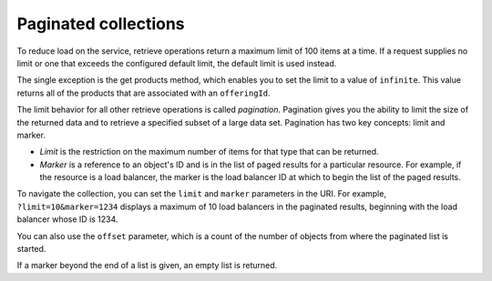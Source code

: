 .. _paginated-collections:

=====================
Paginated collections
=====================

.. COMMENT: Adapt this topic to provide information that is relevant for your
   product.

To reduce load on the service, retrieve operations return a maximum limit of
100 items at a time. If a request supplies no limit or one that exceeds the
configured  default limit, the default limit is used instead.

The single exception is the get products method, which enables you to set the
limit to a value of ``infinite``. This value returns all of the products that
are associated with an ``offeringId``.

The limit behavior for all other retrieve operations is called *pagination*.
Pagination gives you the ability to limit the size of the returned data and to
retrieve a specified subset of a large data set.  Pagination has two key
concepts: limit and marker.

* *Limit* is the restriction on the maximum number of items for that type that
  can be returned.

* *Marker* is a reference to an object's ID and is in the list of paged
  results for a particular resource. For example, if the resource is a load
  balancer, the marker is the load balancer ID at which to begin the list of
  the paged results.

To navigate the collection, you can set the ``limit`` and ``marker``
parameters in the URI. For example, ``?limit=10&marker=1234`` displays a
maximum of 10 load balancers in the paginated results, beginning with the
load balancer whose ID is 1234.

You can also use the ``offset`` parameter, which is a count of the number
of objects from where the paginated list is started.

If a marker beyond the end of a list is given, an empty list is returned.
